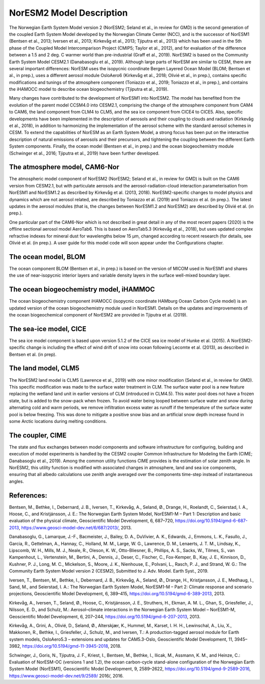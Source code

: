 .. _model-description:

NorESM2 Model Description
=========================

The Norwegian Earth System Model version 2 (NorESM2; Seland et al., in review for GMD) is the second generation of the coupled Earth System Model developed by the Norwegian Climate Center (NCC), and is the successor of NorESM1 (Bentsen et al., 2013; Iversen et al., 2013; Kirkevåg et al., 2013; Tjiputra et al., 2013) which has been used in the 5th phase of the Coupled Model Intercomparison Project (CMIP5; Taylor et al., 2012), and for evaluation of the difference between a 1.5 and 2 deg. C warmer world than pre-industrial (Graff et al., 2019). NorESM2 is based on the Community Earth System Model CESM2.1 (Danabasoglu et al., 2019). Although large parts of NorESM are similar to CESM, there are several important differences: NorESM uses the isopycnic coordinate Bergen Layered Ocean Model (BLOM; Bentsen et al., in prep.), uses a different aerosol module OsloAero6 (Kirkevåg et al., 2018; Olivié et al., in prep.), contains specific modifications and tunings of the atmosphere component (Toniazzo et al., 2019; Toniazzo et al., in prep.), and contains the iHAMOCC model to describe ocean biogeochemistry (Tjiputra et al., 2019).

Many changes have contributed to the development of NorESM1 into NorESM2. The model has benefited from the evolution of the parent model CCSM4.0 into CESM2.1, comprising the change of the atmosphere component from CAM4 to CAM6, the land component from CLM4 to CLM5, and the sea ice component from CICE4 to CICE5. Also, specific developments have been implemented in the description of aerosols and their coupling to clouds and radiation (Kirkevåg et al., 2018), in addition to harmonizing the implementation of the aerosol scheme with the standard aerosol schemes in CESM. To extend the capabilities of NorESM as an Earth System Model, a strong focus has been put on the interactive description of natural emissions of aerosols and their precursors, and tightening the coupling between the different Earth System components. Finally, the ocean model (Bentsen et al., in prep.) and the ocean biogeochemistry module (Schwinger et al., 2016; Tjiputra et al., 2019) have been further developed.


The atmosphere model, CAM6-Nor
~~~~~~~~~~~~~~~~~~~~~~~~~~~~~

The atmospheric model component of NorESM2 (NorESM2; Seland et al., in review for GMD) is built on the CAM6 version from CESM2.1, but with particulate aerosols and the aerosol-radiation-cloud interaction parameterisation from NorESM1 and NorESM1.2 as described by Kirkevåg et al. (2013, 2018). NorESM2-specific changes to model physics and dynamics which are not aerosol related, are described by Toniazzo et al. (2019) and Toniazzo et al. (in prep.). The latest updates in the aerosol modules (that is, the changes between NorESM1.2 and NorESM2) are described by Olivié et al. (in prep.).

One particular part of the CAM6-Nor which is not described in great detail in any of the most recent papers (2020) is the offline sectional aerosol model AeroTab6. This is based on AeroTab5.3 (Kirkevåg et al., 2018), but uses updated complex refractive indexes for mineral dust for wavelengths below 15 μm, changed according to recent research (for details, see Olivié et al. (in prep.). A user guide for this model code will soon appear under the Configurations chapter.

::

The ocean model, BLOM
~~~~~~~~~~~~~~~~~~~~~

The ocean component BLOM (Bentsen et al., in prep.) is based on the version of MICOM used in NorESM1 and shares the use of near-isopycnic interior layers and variable density layers in the surface well-mixed boundary layer.

::

The ocean biogeochemistry model, iHAMMOC
~~~~~~~~~~~~~~~~~~~~~~~~~~~~~~~~~~~~~~~~

The ocean biogeochemistry component iHAMOCC (isopycnic coordinate HAMburg Ocean Carbon Cycle model) is an updated version of the ocean biogeochemistry module used in NorESM1. Details on the updates and improvements of the ocean biogeochemical component of NorESM2 are provided in Tjiputra et al. (2019).

::

The sea-ice model, CICE
~~~~~~~~~~~~~~~~~~~~~~~

The sea ice model component is based upon version 5.1.2 of the CICE sea ice model of Hunke et al. (2015). A NorESM2-
specific change is including the effect of wind drift of snow into ocean following Lecomte et al. (2013), as described in Bentsen
et al. (in prep).

::

The land model, CLM5
~~~~~~~~~~~~~~~~~~~~~~~

The NorESM2 land model is CLM5 (Lawrence et al., 2019) with one minor modification (Seland et al., in review for GMD). This specific modification was made to the surface water treatment in CLM. The surface water pool is a new feature replacing the wetland land unit in earlier versions of CLM (introduced in CLM4.5). This water pool does not have a frozen state, but is added to the snow-pack when frozen. To avoid water being looped between surface water and snow during alternating cold and warm periods, we remove infiltration excess water as runoff if the temperature of the surface water pool is below freezing. This was done to mitigate a positive snow bias and an artificial snow depth increase found in some Arctic locations during melting conditions.

::

The coupler, CIME
~~~~~~~~~~~~~~~~~

The state and flux exchanges between model components and software infrastructure for configuring, building and execution of model experiments is handled by the CESM2 coupler Common Infrastructure for Modeling the Earth (CIME; Danabasoglu et al., 2019). Among the common utility functions CIME provides is the  estimation of solar zenith angle. In NorESM2, this utility function is modified with associated changes in atmosphere, land and sea ice components, ensuring that all albedo calculations use zenith angle averaged over the components time-step instead of instantaneous angles.

References:
~~~~~~~~~~~

Bentsen, M., Bethke, I., Debernard, J. B., Iversen, T., Kirkevåg, A., Seland, Ø., Drange, H., Roelandt, C., Seierstad, I. A., Hoose, C., and Kristjánsson, J. E.: The Norwegian Earth System Model, NorESM1-M – Part 1: Description and basic evaluation of the physical climate,
Geoscientific Model Development, 6, 687–720, https://doi.org/10.5194/gmd-6-687-2013, https://www.geosci-model-dev.net/6/687/2013/,
2013.

Danabasoglu, G., Lamarque, J.-F., Bacmeister, J., Bailey, D. A., DuVivier, A. K., Edwards, J., Emmons, L. K., Fasullo, J., Garcia, R.,
Gettelman, A., Hannay, C., Holland, M. M., Large, W. G., Lawrence, D. M., Lenaerts, J. T. M., Lindsay, K., Lipscomb, W. H., Mills,
M. J., Neale, R., Oleson, K. W., Otto-Bliesner, B., Phillips, A. S., Sacks, W., Tilmes, S., van Kampenhout, L., Vertenstein, M., Bertini, A., Dennis, J., Deser, C., Fischer, C., Fox-Kemper, B., Kay, J. E., Kinnison, D., Kushner, P. J., Long, M. C., Mickelson, S., Moore, J. K., Nienhouse, E., Polvani, L., Rasch, P. J., and Strand, W. G.: The Community Earth System Model version 2 (CESM2), Submitted to J. Adv. Model. Earth Syst., 2019.

Iversen, T., Bentsen, M., Bethke, I., Debernard, J. B., Kirkevåg, A., Seland, Ø., Drange, H., Kristjansson, J. E., Medhaug, I., Sand, M., and Seierstad, I. A.: The Norwegian Earth System Model, NorESM1-M – Part 2: Climate response and scenario projections, Geoscientific
Model Development, 6, 389–415, https://doi.org/10.5194/gmd-6-389-2013, 2013.

Kirkevåg, A., Iversen, T., Seland, Ø., Hoose, C., Kristjánsson, J. E., Struthers, H., Ekman, A. M. L., Ghan, S., Griesfeller, J., Nilsson, E. D., and Schulz, M.: Aerosol–climate interactions in the Norwegian Earth System Model – NorESM1-M, Geoscientific Model Development, 6, 207–244, https://doi.org/10.5194/gmd-6-207-2013, 2013.

Kirkevåg, A., Grini, A., Olivié, D., Seland, Ø., Alterskjær, K., Hummel, M., Karset, I. H. H., Lewinschal, A., Liu, X., Makkonen, R., Bethke, I., Griesfeller, J., Schulz, M., and Iversen, T.: A production-tagged aerosol module for Earth system models, OsloAero5.3 – extensions and updates for CAM5.3-Oslo, Geoscientific Model Development, 11, 3945–3982, https://doi.org/10.5194/gmd-11-3945-2018, 2018.

Schwinger, J., Goris, N., Tjiputra, J. F., Kriest, I., Bentsen, M., Bethke, I., Ilicak, M., Assmann, K. M., and Heinze, C.: Evaluation of NorESM-OC (versions 1 and 1.2), the ocean carbon-cycle stand-alone configuration of the Norwegian Earth System Model (NorESM1),
Geoscientific Model Development, 9, 2589–2622, https://doi.org/10.5194/gmd-9-2589-2016, https://www.geosci-model-dev.net/9/2589/
2016/, 2016.


